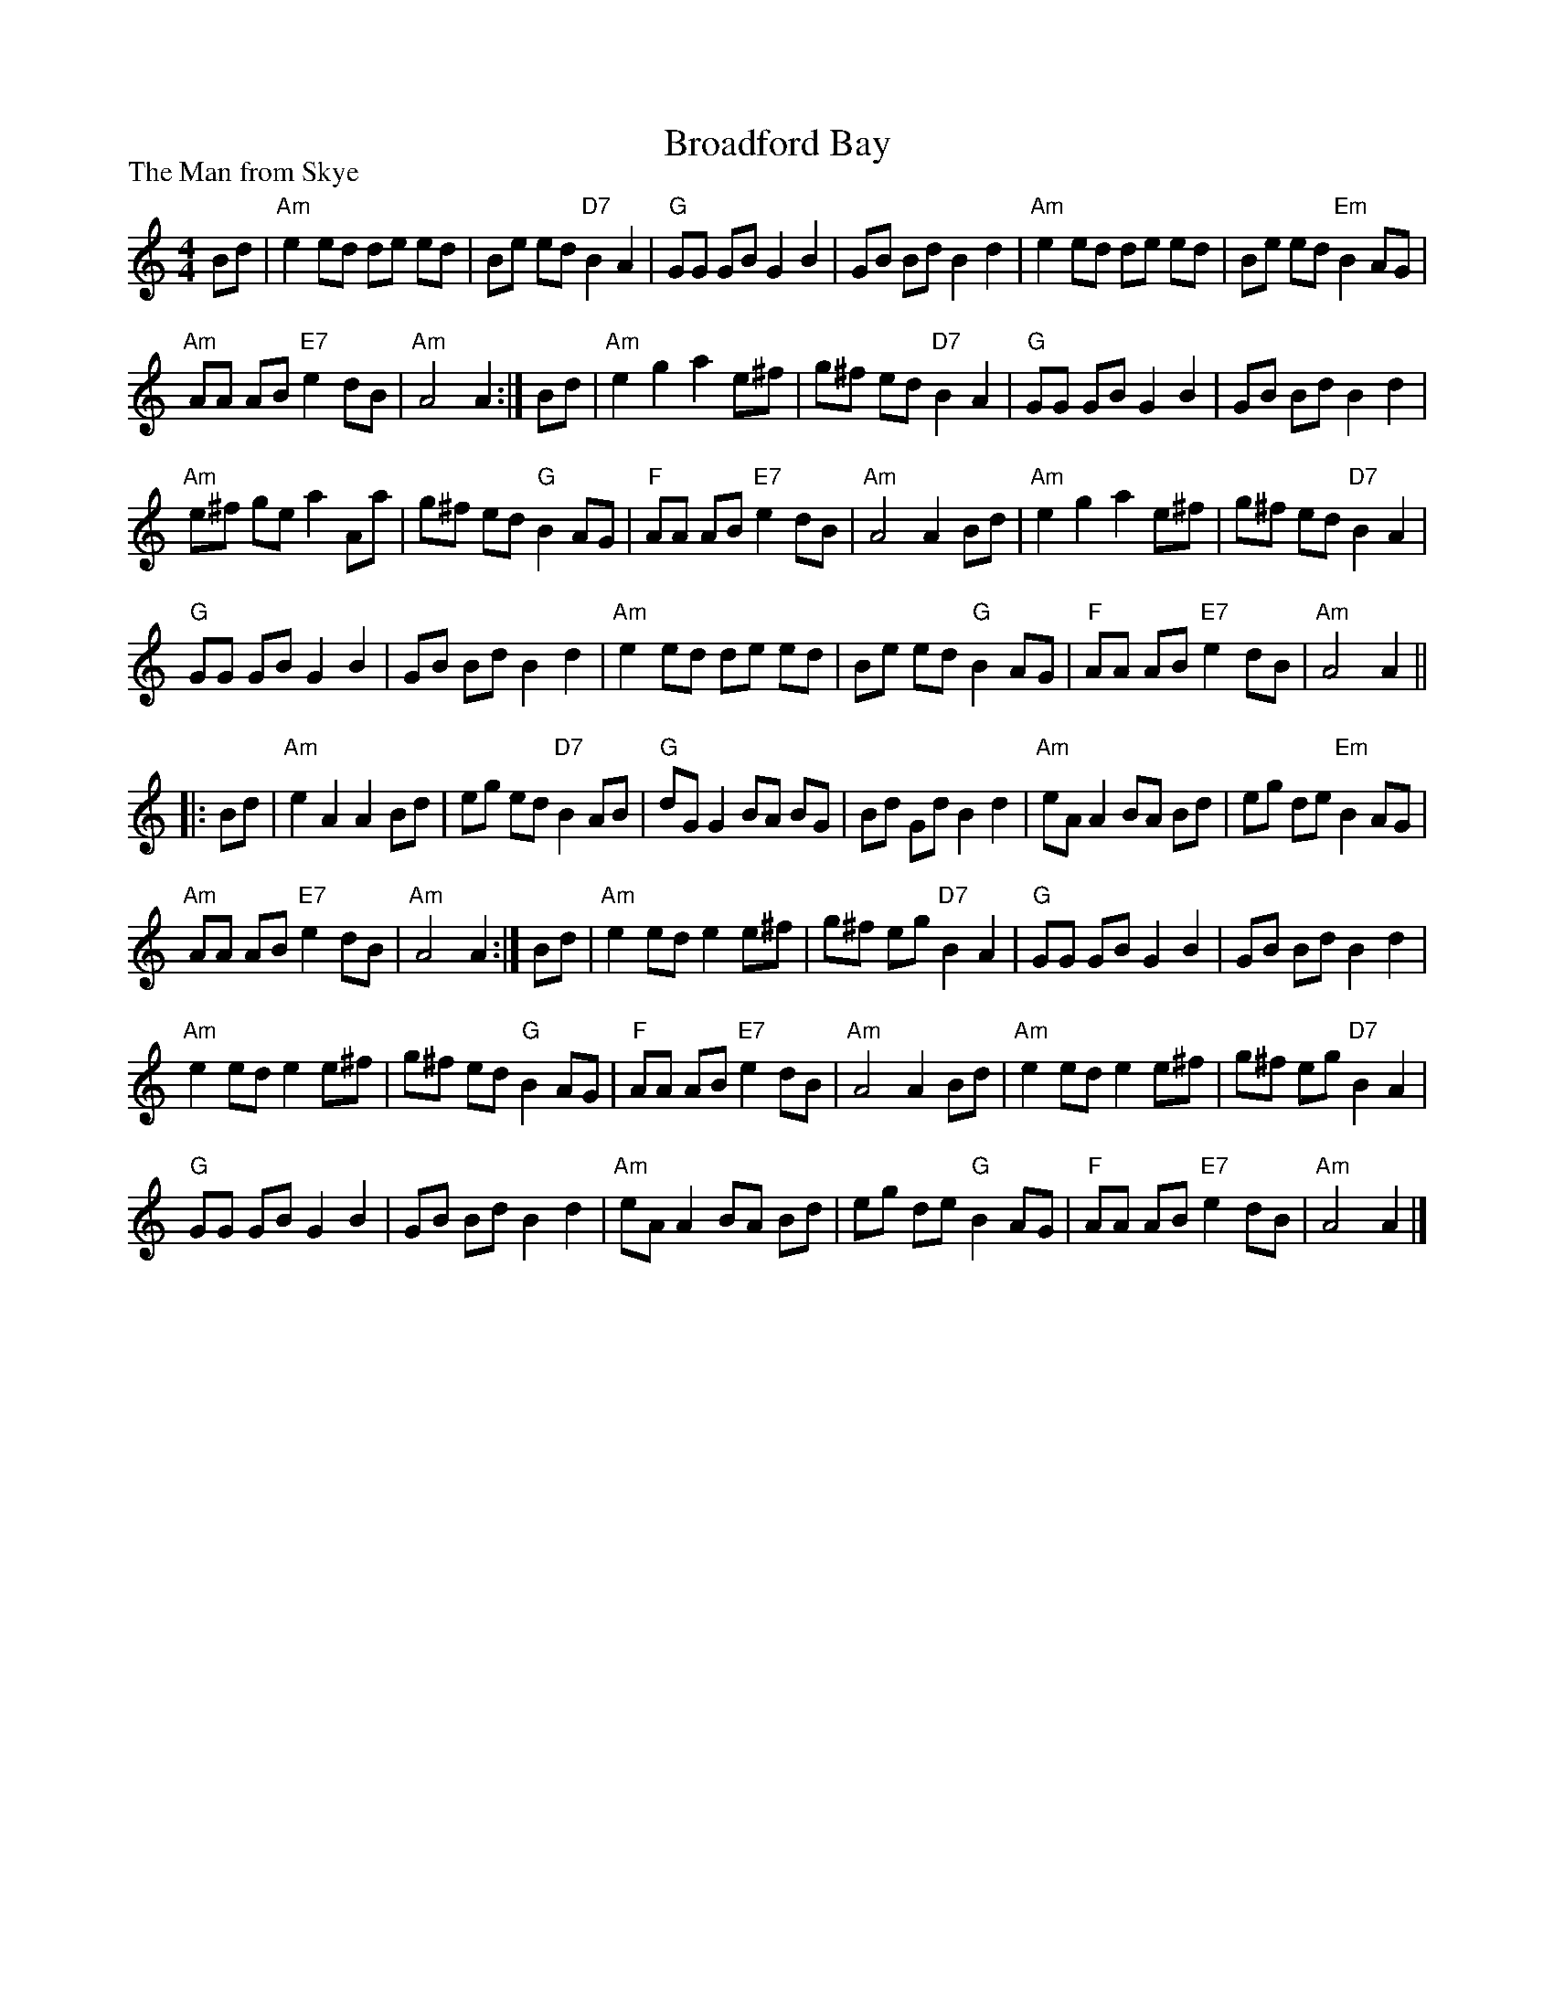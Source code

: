 X:021
T:Broadford Bay
P:The Man from Skye
R:Reel (8x32)
B:RSCDS L32-3
Z:Anselm Lingnau <anselm@strathspey.org>
M:4/4
L:1/8
K:Am
Bd|"Am"e2 ed de ed|Be ed "D7"B2 A2|"G"GG GB G2 B2|GB Bd B2 d2|\
   "Am"e2 ed de ed|Be ed "Em"B2 AG|
                                   "Am"AA AB "E7"e2 dB|"Am"A4 A2:|\
Bd|"Am"e2 g2 a2 e^f|g^f ed "D7"B2 A2|"G"GG GB G2 B2|GB Bd B2 d2|
   "Am"e^f ge a2 Aa|g^f ed "G"B2 AG|"F"AA AB "E7"e2 dB|"Am"A4 A2 Bd|\
   "Am"e2 g2 a2 e^f|g^f ed "D7"B2 A2|
                                     "G"GG GB G2 B2|GB Bd B2 d2|\
   "Am"e2 ed de ed|Be ed "G"B2 AG|"F"AA AB "E7"e2 dB|"Am"A4 A2||
|:Bd|"Am"e2 A2 A2 Bd|eg ed "D7"B2 AB|"G"dG G2 BA BG|Bd Gd B2 d2|\
     "Am"eA A2 BA Bd|eg de "Em"B2 AG|
                                     "Am"AA AB "E7"e2 dB|"Am"A4 A2:|\
Bd|"Am"e2 ed e2 e^f|g^f eg "D7"B2 A2|"G"GG GB G2 B2|GB Bd B2 d2|
   "Am"e2 ed e2 e^f|g^f ed "G"B2 AG|"F"AA AB "E7"e2 dB|"Am"A4 A2 Bd|\
   "Am"e2 ed e2 e^f|g^f eg "D7"B2 A2|
                                     "G"GG GB G2 B2|GB Bd B2 d2|\
   "Am"eA A2 BA Bd|eg de "G"B2 AG|"F"AA AB "E7"e2 dB|"Am"A4 A2|]
